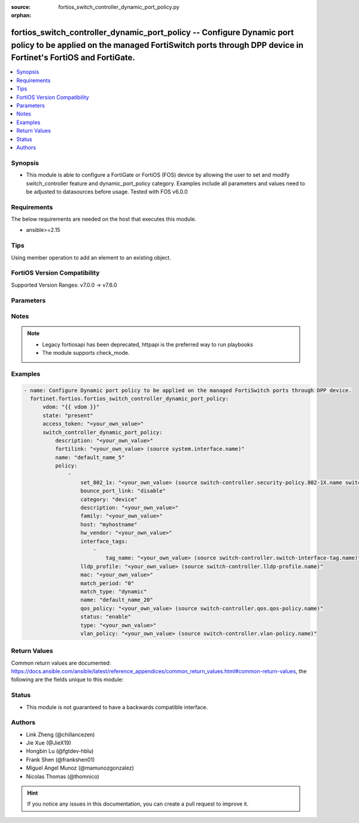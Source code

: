 :source: fortios_switch_controller_dynamic_port_policy.py

:orphan:

.. fortios_switch_controller_dynamic_port_policy:

fortios_switch_controller_dynamic_port_policy -- Configure Dynamic port policy to be applied on the managed FortiSwitch ports through DPP device in Fortinet's FortiOS and FortiGate.
+++++++++++++++++++++++++++++++++++++++++++++++++++++++++++++++++++++++++++++++++++++++++++++++++++++++++++++++++++++++++++++++++++++++++++++++++++++++++++++++++++++++++++++++++++++

.. versionadded:: 2.0.0

.. contents::
   :local:
   :depth: 1


Synopsis
--------
- This module is able to configure a FortiGate or FortiOS (FOS) device by allowing the user to set and modify switch_controller feature and dynamic_port_policy category. Examples include all parameters and values need to be adjusted to datasources before usage. Tested with FOS v6.0.0



Requirements
------------
The below requirements are needed on the host that executes this module.

- ansible>=2.15


Tips
----
Using member operation to add an element to an existing object.

FortiOS Version Compatibility
-----------------------------
Supported Version Ranges: v7.0.0 -> v7.6.0


Parameters
----------


.. raw:: html

    <ul>
    <li> <span class="li-head">access_token</span> - Token-based authentication. Generated from GUI of Fortigate. <span class="li-normal">type: str</span> <span class="li-required">required: false</span> </li>
    <li> <span class="li-head">enable_log</span> - Enable/Disable logging for task. <span class="li-normal">type: bool</span> <span class="li-required">required: false</span> <span class="li-normal">default: False</span> </li>
    <li> <span class="li-head">vdom</span> - Virtual domain, among those defined previously. A vdom is a virtual instance of the FortiGate that can be configured and used as a different unit. <span class="li-normal">type: str</span> <span class="li-normal">default: root</span> </li>
    <li> <span class="li-head">member_path</span> - Member attribute path to operate on. <span class="li-normal">type: str</span> </li>
    <li> <span class="li-head">member_state</span> - Add or delete a member under specified attribute path. <span class="li-normal">type: str</span> <span class="li-normal">choices: present, absent</span> </li>
    <li> <span class="li-head">state</span> - Indicates whether to create or remove the object. <span class="li-normal">type: str</span> <span class="li-required">required: true</span> <span class="li-normal">choices: present, absent</span> </li>
    <li> <span class="li-head">switch_controller_dynamic_port_policy</span> - Configure Dynamic port policy to be applied on the managed FortiSwitch ports through DPP device. <span class="li-normal">type: dict</span>
 <a id='label0' href="javascript:ContentClick('label1', 'label0');" onmouseover="ContentPreview('label1');" onmouseout="ContentUnpreview('label1');" title="click to collapse or expand..."> more... </a>
 <div id="label1" style="display:none">
 <table border="1">
 <tr>
 <td></td><td colspan="1">Supported Version Ranges</td>
 </tr>
 <tr>
 <td>switch_controller_dynamic_port_policy</td>
 <td><code class="docutils literal notranslate">v7.0.0 -> 7.6.0 </code></td>
 </tr>
 </table>
 </div>
 </li>
        <ul class="ul-self">
        <li> <span class="li-head">description</span> - Description for the Dynamic port policy. <span class="li-normal">type: str</span>
 <a id='label2' href="javascript:ContentClick('label3', 'label2');" onmouseover="ContentPreview('label3');" onmouseout="ContentUnpreview('label3');" title="click to collapse or expand..."> more... </a>
 <div id="label3" style="display:none">
 <table border="1">
 <tr>
 <td></td>
 <td colspan="1">Supported Version Ranges</td>
 </tr>
 <tr>
 <td>description</td>
 <td><code class="docutils literal notranslate">v7.0.0 -> 7.6.0 </code></td>
 </tr>
 </table>
 </div>
 </li>
        <li> <span class="li-head">fortilink</span> - FortiLink interface for which this Dynamic port policy belongs to. Source system.interface.name. <span class="li-normal">type: str</span>
 <a id='label4' href="javascript:ContentClick('label5', 'label4');" onmouseover="ContentPreview('label5');" onmouseout="ContentUnpreview('label5');" title="click to collapse or expand..."> more... </a>
 <div id="label5" style="display:none">
 <table border="1">
 <tr>
 <td></td>
 <td colspan="1">Supported Version Ranges</td>
 </tr>
 <tr>
 <td>fortilink</td>
 <td><code class="docutils literal notranslate">v7.0.0 -> 7.6.0 </code></td>
 </tr>
 </table>
 </div>
 </li>
        <li> <span class="li-head">name</span> - Dynamic port policy name. <span class="li-normal">type: str</span> <span class="li-required">required: true</span>
 <a id='label6' href="javascript:ContentClick('label7', 'label6');" onmouseover="ContentPreview('label7');" onmouseout="ContentUnpreview('label7');" title="click to collapse or expand..."> more... </a>
 <div id="label7" style="display:none">
 <table border="1">
 <tr>
 <td></td>
 <td colspan="1">Supported Version Ranges</td>
 </tr>
 <tr>
 <td>name</td>
 <td><code class="docutils literal notranslate">v7.0.0 -> 7.6.0 </code></td>
 </tr>
 </table>
 </div>
 </li>
        <li> <span class="li-head">policy</span> - Port policies with matching criteria and actions. <span class="li-normal">type: list</span> <span style="font-family:'Courier New'" class="li-required">member_path: policy:name</span>
 <a id='label8' href="javascript:ContentClick('label9', 'label8');" onmouseover="ContentPreview('label9');" onmouseout="ContentUnpreview('label9');" title="click to collapse or expand..."> more... </a>
 <div id="label9" style="display:none">
 <table border="1">
 <tr>
 <td></td><td colspan="1">Supported Version Ranges</td>
 </tr>
 <tr>
 <td>policy</td>
 <td><code class="docutils literal notranslate">v7.0.0 -> 7.6.0 </code></td>
 </tr>
 </table>
 </div>
 </li>
            <ul class="ul-self">
            <li> <span class="li-head">set_802_1x</span> - 802.1x security policy to be applied when using this policy. Source switch-controller.security-policy.802-1X.name switch-controller.security-policy.captive-portal.name. <span class="li-normal">type: str</span>
 <a id='label10' href="javascript:ContentClick('label11', 'label10');" onmouseover="ContentPreview('label11');" onmouseout="ContentUnpreview('label11');" title="click to collapse or expand..."> more... </a>
 <div id="label11" style="display:none">
 <table border="1">
 <tr>
 <td></td>
 <td colspan="1">Supported Version Ranges</td>
 </tr>
 <tr>
 <td>set_802_1x</td>
 <td><code class="docutils literal notranslate">v7.0.0 -> 7.6.0 </code></td>
 </tr>
 </table>
 </div>
 </li>
            <li> <span class="li-head">bounce_port_link</span> - Enable/disable bouncing (administratively bring the link down, up) of a switch port where this policy is applied. Helps to clear and reassign VLAN from lldp-profile. <span class="li-normal">type: str</span> <span class="li-normal">choices: disable, enable</span>
 <a id='label12' href="javascript:ContentClick('label13', 'label12');" onmouseover="ContentPreview('label13');" onmouseout="ContentUnpreview('label13');" title="click to collapse or expand..."> more... </a>
 <div id="label13" style="display:none">
 <table border="1">
 <tr>
 <td></td>
 <td colspan="1">Supported Version Ranges</td>
 </tr>
 <tr>
 <td>bounce_port_link</td>
 <td><code class="docutils literal notranslate">v7.0.0 -> 7.6.0 </code></td>
 </tr>
 <tr>
 <td>[disable]</td>
 <td><code class="docutils literal notranslate">v7.0.0 -> 7.6.0</code></td>
 <tr>
 <td>[enable]</td>
 <td><code class="docutils literal notranslate">v7.0.0 -> 7.6.0</code></td>
 </table>
 </div>
 </li>
            <li> <span class="li-head">category</span> - Category of Dynamic port policy. <span class="li-normal">type: str</span> <span class="li-normal">choices: device, interface-tag</span>
 <a id='label14' href="javascript:ContentClick('label15', 'label14');" onmouseover="ContentPreview('label15');" onmouseout="ContentUnpreview('label15');" title="click to collapse or expand..."> more... </a>
 <div id="label15" style="display:none">
 <table border="1">
 <tr>
 <td></td>
 <td colspan="1">Supported Version Ranges</td>
 </tr>
 <tr>
 <td>category</td>
 <td><code class="docutils literal notranslate">v7.0.0 -> 7.6.0 </code></td>
 </tr>
 <tr>
 <td>[device]</td>
 <td><code class="docutils literal notranslate">v7.0.0 -> 7.6.0</code></td>
 <tr>
 <td>[interface-tag]</td>
 <td><code class="docutils literal notranslate">v7.0.0 -> 7.6.0</code></td>
 </table>
 </div>
 </li>
            <li> <span class="li-head">description</span> - Description for the policy. <span class="li-normal">type: str</span>
 <a id='label16' href="javascript:ContentClick('label17', 'label16');" onmouseover="ContentPreview('label17');" onmouseout="ContentUnpreview('label17');" title="click to collapse or expand..."> more... </a>
 <div id="label17" style="display:none">
 <table border="1">
 <tr>
 <td></td>
 <td colspan="1">Supported Version Ranges</td>
 </tr>
 <tr>
 <td>description</td>
 <td><code class="docutils literal notranslate">v7.0.0 -> 7.6.0 </code></td>
 </tr>
 </table>
 </div>
 </li>
            <li> <span class="li-head">family</span> - Match policy based on family. <span class="li-normal">type: str</span>
 <a id='label18' href="javascript:ContentClick('label19', 'label18');" onmouseover="ContentPreview('label19');" onmouseout="ContentUnpreview('label19');" title="click to collapse or expand..."> more... </a>
 <div id="label19" style="display:none">
 <table border="1">
 <tr>
 <td></td>
 <td colspan="1">Supported Version Ranges</td>
 </tr>
 <tr>
 <td>family</td>
 <td><code class="docutils literal notranslate">v7.0.0 -> 7.6.0 </code></td>
 </tr>
 </table>
 </div>
 </li>
            <li> <span class="li-head">host</span> - Match policy based on host. <span class="li-normal">type: str</span>
 <a id='label20' href="javascript:ContentClick('label21', 'label20');" onmouseover="ContentPreview('label21');" onmouseout="ContentUnpreview('label21');" title="click to collapse or expand..."> more... </a>
 <div id="label21" style="display:none">
 <table border="1">
 <tr>
 <td></td>
 <td colspan="1">Supported Version Ranges</td>
 </tr>
 <tr>
 <td>host</td>
 <td><code class="docutils literal notranslate">v7.0.0 -> 7.6.0 </code></td>
 </tr>
 </table>
 </div>
 </li>
            <li> <span class="li-head">hw_vendor</span> - Match policy based on hardware vendor. <span class="li-normal">type: str</span>
 <a id='label22' href="javascript:ContentClick('label23', 'label22');" onmouseover="ContentPreview('label23');" onmouseout="ContentUnpreview('label23');" title="click to collapse or expand..."> more... </a>
 <div id="label23" style="display:none">
 <table border="1">
 <tr>
 <td></td>
 <td colspan="1">Supported Version Ranges</td>
 </tr>
 <tr>
 <td>hw_vendor</td>
 <td><code class="docutils literal notranslate">v7.0.4 -> 7.6.0 </code></td>
 </tr>
 </table>
 </div>
 </li>
            <li> <span class="li-head">interface_tags</span> - Match policy based on the FortiSwitch interface object tags. <span class="li-normal">type: list</span> <span style="font-family:'Courier New'" class="li-required">member_path: policy:name/interface_tags:tag_name</span>
 <a id='label24' href="javascript:ContentClick('label25', 'label24');" onmouseover="ContentPreview('label25');" onmouseout="ContentUnpreview('label25');" title="click to collapse or expand..."> more... </a>
 <div id="label25" style="display:none">
 <table border="1">
 <tr>
 <td></td><td colspan="1">Supported Version Ranges</td>
 </tr>
 <tr>
 <td>interface_tags</td>
 <td><code class="docutils literal notranslate">v7.0.0 -> 7.6.0 </code></td>
 </tr>
 </table>
 </div>
 </li>
                <ul class="ul-self">
                <li> <span class="li-head">tag_name</span> - FortiSwitch port tag name. Source switch-controller.switch-interface-tag.name. <span class="li-normal">type: str</span> <span class="li-required">required: true</span>
 <a id='label26' href="javascript:ContentClick('label27', 'label26');" onmouseover="ContentPreview('label27');" onmouseout="ContentUnpreview('label27');" title="click to collapse or expand..."> more... </a>
 <div id="label27" style="display:none">
 <table border="1">
 <tr>
 <td></td>
 <td colspan="1">Supported Version Ranges</td>
 </tr>
 <tr>
 <td>tag_name</td>
 <td><code class="docutils literal notranslate">v7.0.0 -> 7.6.0 </code></td>
 </tr>
 </table>
 </div>
 </li>
                </ul>
            <li> <span class="li-head">lldp_profile</span> - LLDP profile to be applied when using this policy. Source switch-controller.lldp-profile.name. <span class="li-normal">type: str</span>
 <a id='label28' href="javascript:ContentClick('label29', 'label28');" onmouseover="ContentPreview('label29');" onmouseout="ContentUnpreview('label29');" title="click to collapse or expand..."> more... </a>
 <div id="label29" style="display:none">
 <table border="1">
 <tr>
 <td></td>
 <td colspan="1">Supported Version Ranges</td>
 </tr>
 <tr>
 <td>lldp_profile</td>
 <td><code class="docutils literal notranslate">v7.0.0 -> 7.6.0 </code></td>
 </tr>
 </table>
 </div>
 </li>
            <li> <span class="li-head">mac</span> - Match policy based on MAC address. <span class="li-normal">type: str</span>
 <a id='label30' href="javascript:ContentClick('label31', 'label30');" onmouseover="ContentPreview('label31');" onmouseout="ContentUnpreview('label31');" title="click to collapse or expand..."> more... </a>
 <div id="label31" style="display:none">
 <table border="1">
 <tr>
 <td></td>
 <td colspan="1">Supported Version Ranges</td>
 </tr>
 <tr>
 <td>mac</td>
 <td><code class="docutils literal notranslate">v7.0.0 -> 7.6.0 </code></td>
 </tr>
 </table>
 </div>
 </li>
            <li> <span class="li-head">match_period</span> - Number of days the matched devices will be retained (0 - 120, 0 = always retain). <span class="li-normal">type: int</span>
 <a id='label32' href="javascript:ContentClick('label33', 'label32');" onmouseover="ContentPreview('label33');" onmouseout="ContentUnpreview('label33');" title="click to collapse or expand..."> more... </a>
 <div id="label33" style="display:none">
 <table border="1">
 <tr>
 <td></td>
 <td colspan="1">Supported Version Ranges</td>
 </tr>
 <tr>
 <td>match_period</td>
 <td><code class="docutils literal notranslate">v7.4.4 -> 7.6.0 </code></td>
 </tr>
 </table>
 </div>
 </li>
            <li> <span class="li-head">match_type</span> - Match and retain the devices based on the type. <span class="li-normal">type: str</span> <span class="li-normal">choices: dynamic, override</span>
 <a id='label34' href="javascript:ContentClick('label35', 'label34');" onmouseover="ContentPreview('label35');" onmouseout="ContentUnpreview('label35');" title="click to collapse or expand..."> more... </a>
 <div id="label35" style="display:none">
 <table border="1">
 <tr>
 <td></td>
 <td colspan="1">Supported Version Ranges</td>
 </tr>
 <tr>
 <td>match_type</td>
 <td><code class="docutils literal notranslate">v7.4.4 -> 7.6.0 </code></td>
 </tr>
 <tr>
 <td>[dynamic]</td>
 <td><code class="docutils literal notranslate">v7.4.4 -> 7.6.0</code></td>
 <tr>
 <td>[override]</td>
 <td><code class="docutils literal notranslate">v7.4.4 -> 7.6.0</code></td>
 </table>
 </div>
 </li>
            <li> <span class="li-head">name</span> - Policy name. <span class="li-normal">type: str</span> <span class="li-required">required: true</span>
 <a id='label36' href="javascript:ContentClick('label37', 'label36');" onmouseover="ContentPreview('label37');" onmouseout="ContentUnpreview('label37');" title="click to collapse or expand..."> more... </a>
 <div id="label37" style="display:none">
 <table border="1">
 <tr>
 <td></td>
 <td colspan="1">Supported Version Ranges</td>
 </tr>
 <tr>
 <td>name</td>
 <td><code class="docutils literal notranslate">v7.0.0 -> 7.6.0 </code></td>
 </tr>
 </table>
 </div>
 </li>
            <li> <span class="li-head">qos_policy</span> - QoS policy to be applied when using this policy. Source switch-controller.qos.qos-policy.name. <span class="li-normal">type: str</span>
 <a id='label38' href="javascript:ContentClick('label39', 'label38');" onmouseover="ContentPreview('label39');" onmouseout="ContentUnpreview('label39');" title="click to collapse or expand..."> more... </a>
 <div id="label39" style="display:none">
 <table border="1">
 <tr>
 <td></td>
 <td colspan="1">Supported Version Ranges</td>
 </tr>
 <tr>
 <td>qos_policy</td>
 <td><code class="docutils literal notranslate">v7.0.0 -> 7.6.0 </code></td>
 </tr>
 </table>
 </div>
 </li>
            <li> <span class="li-head">status</span> - Enable/disable policy. <span class="li-normal">type: str</span> <span class="li-normal">choices: enable, disable</span>
 <a id='label40' href="javascript:ContentClick('label41', 'label40');" onmouseover="ContentPreview('label41');" onmouseout="ContentUnpreview('label41');" title="click to collapse or expand..."> more... </a>
 <div id="label41" style="display:none">
 <table border="1">
 <tr>
 <td></td>
 <td colspan="1">Supported Version Ranges</td>
 </tr>
 <tr>
 <td>status</td>
 <td><code class="docutils literal notranslate">v7.0.0 -> 7.6.0 </code></td>
 </tr>
 <tr>
 <td>[enable]</td>
 <td><code class="docutils literal notranslate">v7.0.0 -> 7.6.0</code></td>
 <tr>
 <td>[disable]</td>
 <td><code class="docutils literal notranslate">v7.0.0 -> 7.6.0</code></td>
 </table>
 </div>
 </li>
            <li> <span class="li-head">type</span> - Match policy based on type. <span class="li-normal">type: str</span>
 <a id='label42' href="javascript:ContentClick('label43', 'label42');" onmouseover="ContentPreview('label43');" onmouseout="ContentUnpreview('label43');" title="click to collapse or expand..."> more... </a>
 <div id="label43" style="display:none">
 <table border="1">
 <tr>
 <td></td>
 <td colspan="1">Supported Version Ranges</td>
 </tr>
 <tr>
 <td>type</td>
 <td><code class="docutils literal notranslate">v7.0.0 -> 7.6.0 </code></td>
 </tr>
 </table>
 </div>
 </li>
            <li> <span class="li-head">vlan_policy</span> - VLAN policy to be applied when using this policy. Source switch-controller.vlan-policy.name. <span class="li-normal">type: str</span>
 <a id='label44' href="javascript:ContentClick('label45', 'label44');" onmouseover="ContentPreview('label45');" onmouseout="ContentUnpreview('label45');" title="click to collapse or expand..."> more... </a>
 <div id="label45" style="display:none">
 <table border="1">
 <tr>
 <td></td>
 <td colspan="1">Supported Version Ranges</td>
 </tr>
 <tr>
 <td>vlan_policy</td>
 <td><code class="docutils literal notranslate">v7.0.0 -> 7.6.0 </code></td>
 </tr>
 </table>
 </div>
 </li>
            </ul>
        </ul>
    </ul>


Notes
-----

.. note::

   - Legacy fortiosapi has been deprecated, httpapi is the preferred way to run playbooks

   - The module supports check_mode.



Examples
--------

.. code-block:: yaml+jinja
    
    - name: Configure Dynamic port policy to be applied on the managed FortiSwitch ports through DPP device.
      fortinet.fortios.fortios_switch_controller_dynamic_port_policy:
          vdom: "{{ vdom }}"
          state: "present"
          access_token: "<your_own_value>"
          switch_controller_dynamic_port_policy:
              description: "<your_own_value>"
              fortilink: "<your_own_value> (source system.interface.name)"
              name: "default_name_5"
              policy:
                  -
                      set_802_1x: "<your_own_value> (source switch-controller.security-policy.802-1X.name switch-controller.security-policy.captive-portal.name)"
                      bounce_port_link: "disable"
                      category: "device"
                      description: "<your_own_value>"
                      family: "<your_own_value>"
                      host: "myhostname"
                      hw_vendor: "<your_own_value>"
                      interface_tags:
                          -
                              tag_name: "<your_own_value> (source switch-controller.switch-interface-tag.name)"
                      lldp_profile: "<your_own_value> (source switch-controller.lldp-profile.name)"
                      mac: "<your_own_value>"
                      match_period: "0"
                      match_type: "dynamic"
                      name: "default_name_20"
                      qos_policy: "<your_own_value> (source switch-controller.qos.qos-policy.name)"
                      status: "enable"
                      type: "<your_own_value>"
                      vlan_policy: "<your_own_value> (source switch-controller.vlan-policy.name)"


Return Values
-------------
Common return values are documented: https://docs.ansible.com/ansible/latest/reference_appendices/common_return_values.html#common-return-values, the following are the fields unique to this module:

.. raw:: html

    <ul>

    <li> <span class="li-return">build</span> - Build number of the fortigate image <span class="li-normal">returned: always</span> <span class="li-normal">type: str</span> <span class="li-normal">sample: 1547</span></li>
    <li> <span class="li-return">http_method</span> - Last method used to provision the content into FortiGate <span class="li-normal">returned: always</span> <span class="li-normal">type: str</span> <span class="li-normal">sample: PUT</span></li>
    <li> <span class="li-return">http_status</span> - Last result given by FortiGate on last operation applied <span class="li-normal">returned: always</span> <span class="li-normal">type: str</span> <span class="li-normal">sample: 200</span></li>
    <li> <span class="li-return">mkey</span> - Master key (id) used in the last call to FortiGate <span class="li-normal">returned: success</span> <span class="li-normal">type: str</span> <span class="li-normal">sample: id</span></li>
    <li> <span class="li-return">name</span> - Name of the table used to fulfill the request <span class="li-normal">returned: always</span> <span class="li-normal">type: str</span> <span class="li-normal">sample: urlfilter</span></li>
    <li> <span class="li-return">path</span> - Path of the table used to fulfill the request <span class="li-normal">returned: always</span> <span class="li-normal">type: str</span> <span class="li-normal">sample: webfilter</span></li>
    <li> <span class="li-return">revision</span> - Internal revision number <span class="li-normal">returned: always</span> <span class="li-normal">type: str</span> <span class="li-normal">sample: 17.0.2.10658</span></li>
    <li> <span class="li-return">serial</span> - Serial number of the unit <span class="li-normal">returned: always</span> <span class="li-normal">type: str</span> <span class="li-normal">sample: FGVMEVYYQT3AB5352</span></li>
    <li> <span class="li-return">status</span> - Indication of the operation's result <span class="li-normal">returned: always</span> <span class="li-normal">type: str</span> <span class="li-normal">sample: success</span></li>
    <li> <span class="li-return">vdom</span> - Virtual domain used <span class="li-normal">returned: always</span> <span class="li-normal">type: str</span> <span class="li-normal">sample: root</span></li>
    <li> <span class="li-return">version</span> - Version of the FortiGate <span class="li-normal">returned: always</span> <span class="li-normal">type: str</span> <span class="li-normal">sample: v5.6.3</span></li>
    </ul>

Status
------

- This module is not guaranteed to have a backwards compatible interface.


Authors
-------

- Link Zheng (@chillancezen)
- Jie Xue (@JieX19)
- Hongbin Lu (@fgtdev-hblu)
- Frank Shen (@frankshen01)
- Miguel Angel Munoz (@mamunozgonzalez)
- Nicolas Thomas (@thomnico)


.. hint::
    If you notice any issues in this documentation, you can create a pull request to improve it.
